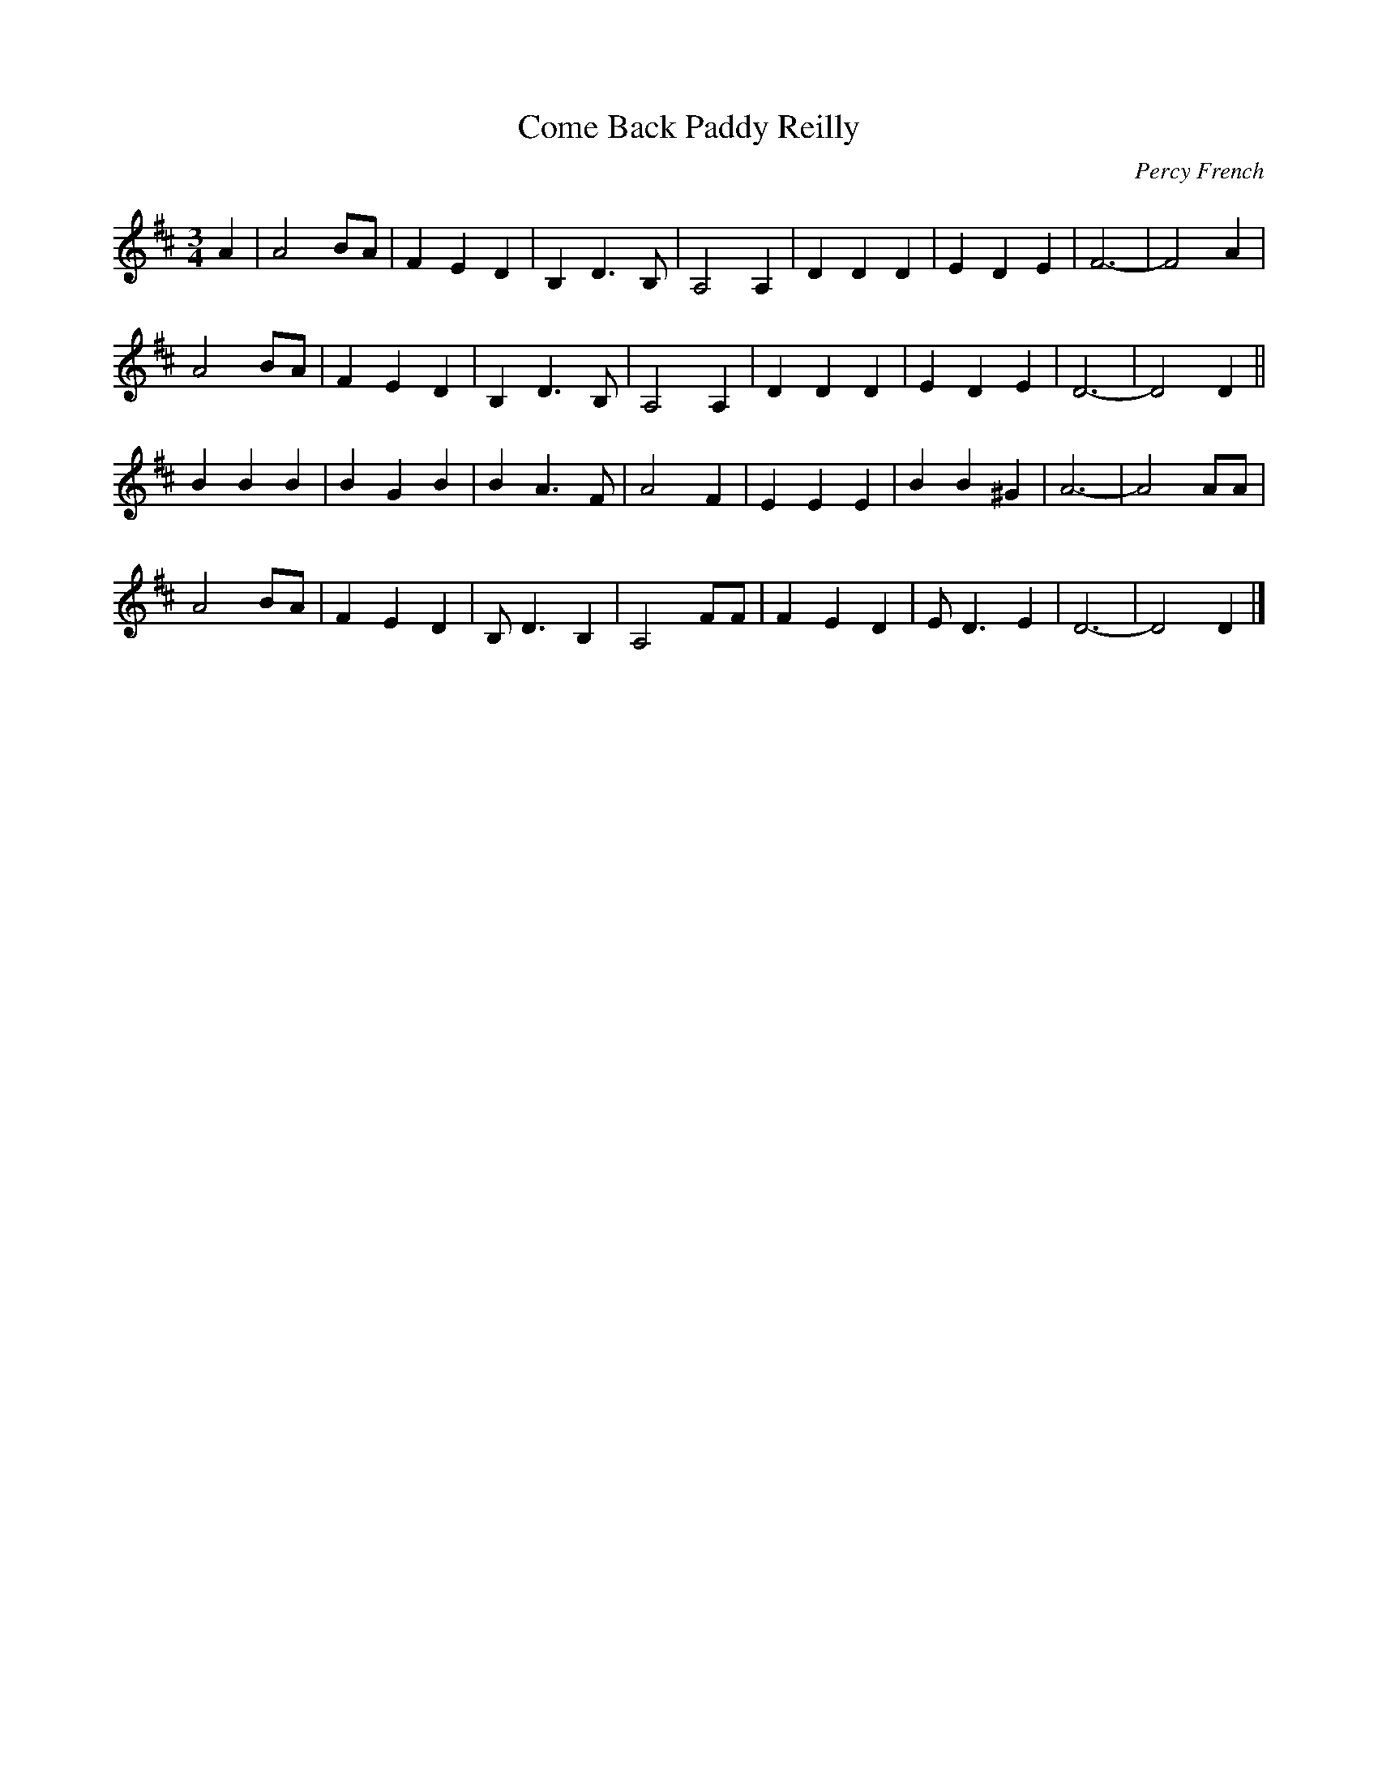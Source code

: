 X: 111
T:Come Back Paddy Reilly
C:Percy French
M:3/4
R:
L:1/8
Z:added by Alf 
K:D
A2|A4 BA|F2 E2 D2|B,2 D3B,|A,4 A,2|D2 D2 D2|E2 D2 E2|F6-|F4 A2|
A4 BA|F2 E2 D2|B,2 D3B,|A,4 A,2|D2 D2 D2|E2 D2 E2|D6-|D4 D2||
B2 B2 B2|B2 G2 B2|B2 A3F|A4 F2|E2 E2 E2|B2 B2 ^G2|A6-|A4 AA|
A4 BA|F2 E2 D2|B,D3 B,2|A,4 FF|F2 E2 D2|ED3 E2|D6-|D4 D2|]

